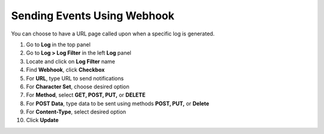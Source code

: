 Sending Events Using Webhook
============================

You can choose to have a URL page called upon when a specific log is generated.

#. Go to **Log** in the top panel
#. Go to **Log > Log Filter** in the left **Log** panel
#. Locate and click on **Log Filter** name
#. Find **Webhook**, click **Checkbox**
#. For **URL**, type URL to send notifications
#. For **Character Set**, choose desired option
#. For **Method**, select **GET, POST, PUT,** or **DELETE**
#. For **POST Data**, type data to be sent using methods **POST, PUT,** or **Delete**
#. For **Content-Type**, select desired option
#. Click **Update**
